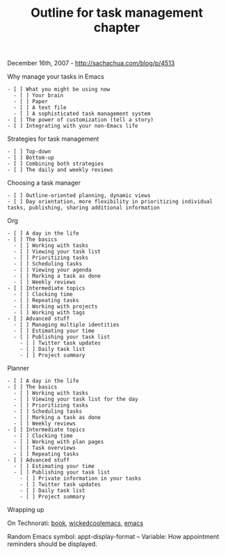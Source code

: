 #+TITLE: Outline for task management chapter

December 16th, 2007 -
[[http://sachachua.com/blog/p/4513][http://sachachua.com/blog/p/4513]]

**** Why manage your tasks in Emacs

#+BEGIN_EXAMPLE
    - [ ] What you might be using now
      - [ ] Your brain
      - [ ] Paper
      - [ ] A text file
      - [ ] A sophisticated task management system
    - [ ] The power of customization (tell a story)
    - [ ] Integrating with your non-Emacs life
#+END_EXAMPLE

**** Strategies for task management

#+BEGIN_EXAMPLE
    - [ ] Top-down
    - [ ] Bottom-up
    - [ ] Combining both strategies
    - [ ] The daily and weekly reviews
#+END_EXAMPLE

**** Choosing a task manager

#+BEGIN_EXAMPLE
    - [ ] Outline-oriented planning, dynamic views
    - [ ] Day orientation, more flexibility in prioritizing individual tasks, publishing, sharing additional information
#+END_EXAMPLE

**** Org

#+BEGIN_EXAMPLE
    - [ ] A day in the life
    - [ ] The basics
      - [ ] Working with tasks
      - [ ] Viewing your task list
      - [ ] Prioritizing tasks
      - [ ] Scheduling tasks
      - [ ] Viewing your agenda
      - [ ] Marking a task as done
      - [ ] Weekly reviews
    - [ ] Intermediate topics
      - [ ] Clocking time
      - [ ] Repeating tasks
      - [ ] Working with projects
      - [ ] Working with tags
    - [ ] Advanced stuff
      - [ ] Managing multiple identities
      - [ ] Estimating your time
      - [ ] Publishing your task list
        - [ ] Twitter task updates
        - [ ] Daily task list
        - [ ] Project summary
#+END_EXAMPLE

**** Planner

#+BEGIN_EXAMPLE
    - [ ] A day in the life
    - [ ] The basics
      - [ ] Working with tasks
      - [ ] Viewing your task list for the day
      - [ ] Prioritizing tasks
      - [ ] Scheduling tasks
      - [ ] Marking a task as done
      - [ ] Weekly reviews
    - [ ] Intermediate topics
      - [ ] Clocking time
      - [ ] Working with plan pages
      - [ ] Task overviews
      - [ ] Repeating tasks
    - [ ] Advanced stuff
      - [ ] Estimating your time
      - [ ] Publishing your task list
        - [ ] Private information in your tasks
        - [ ] Twitter task updates
        - [ ] Daily task list
        - [ ] Project summary
#+END_EXAMPLE

**** Wrapping up

On Technorati: [[http://www.technorati.com/tag/book][book]],
[[http://www.technorati.com/tag/wickedcoolemacs][wickedcoolemacs]],
[[http://www.technorati.com/tag/emacs][emacs]]

Random Emacs symbol: appt-display-format -- Variable: How appointment
reminders should be displayed.
